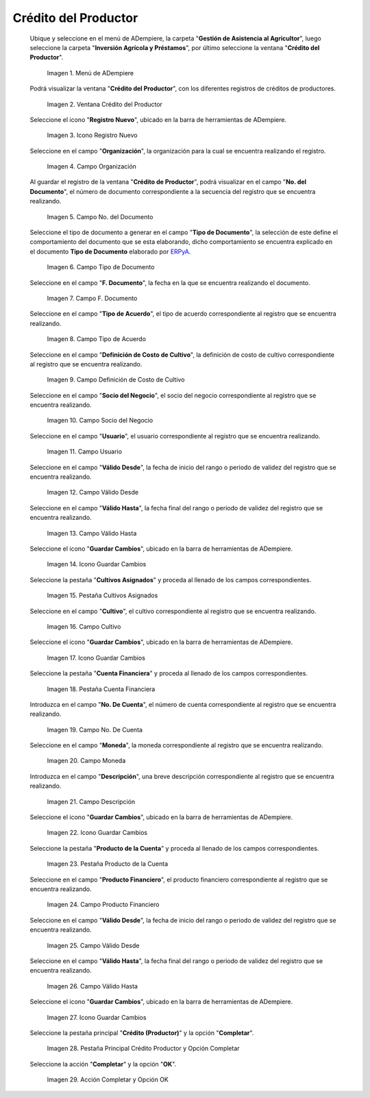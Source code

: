.. |menú de crédito del productor| image:: resources/producer-credit-menu.png
.. |ventana crédito del productor| image:: resources/producer-credit-window.png
.. |icono registro nuevo de la ventana crédito del productor| image:: resources/new-record-icon-of-the-producer-credit-window.png
.. |campo organización de la ventana crédito del productor| image:: resources/field-organization-of-the-producer-credit-window.png
.. |campo número del documento de la ventana crédito del productor| image:: resources/field-number-of-the-document-number-of-the-producer-credit-window.png
.. |campo tipo de documento de la ventana crédito del productor| image:: resources/document-type-field-of-the-producer-credit-window.png
.. |campo fecha del documento de la ventana crédito del productor| image:: resources/date-field-of-the-document-in-the-producer-credit-window.png
.. |campo tipo de acuerdo de la ventana crédito del productor| image:: resources/producer-credit-window-agreement-type-field.png
.. |campo definición de costo de cultivo de la ventana crédito del productor| image:: resources/field-definition-of-cost-of-cultivation-of-the-producer-credit-window.png
.. |campo socio del negocio de la ventana crédito del productor| image:: resources/producer-credit-window-business-partner-field.png
.. |campo usuario de la ventana crédito del productor| image:: resources/user-field-of-the-producer-credit-window.png
.. |campo válido desde de la ventana crédito del productor| image:: resources/valid-field-from-the-producer-credit-window.png
.. |campo válido hasta de la ventana crédito del productor| image:: resources/field-valid-up-to-the-producer-credit-window.png
.. |icono guardar cambios de la ventana crédito del productor| image:: resources/save-changes-icon-of-the-producer-credit-window.png
.. |pestaña cultivos asignados de la ventana crédito del productor| image:: resources/assigned-crop-tab-of-the-producer-credit-window.png
.. |campo cultivo de la pestaña cultivos asignados de la ventana crédito del productor| image:: resources/crop-field-of-the-assigned-crops-tab-of-the-producer-credit-window.png
.. |icono guardar cambios de la pestaña cultivos asignados de la ventana crédito del productor| image:: resources/save-changes-icon-of-the-assigned-crops-tab-of-the-producer-credit-window.png
.. |pestaña cuenta financiera de la ventana crédito del productor| image:: resources/financial-account-tab-of-the-producer-credit-window.png
.. |campo número de cuenta de la pestaña cuenta financiera de la ventana crédito del productor| image:: resources/account-number-field-of-the-financial-account-tab-of-the-producer-credit-window.png
.. |campo moneda de la pestaña cuenta financiera de la ventana crédito del productor| image:: resources/currency-field-of-the-financial-account-tab-of-the-producer-credit-window.png
.. |campo descripción de la pestaña cuenta financiera de la ventana crédito del productor| image:: resources/description-field-in-the-financial-account-tab-of-the-producers-credit-window.png
.. |icono guardar cambios de la pestaña cuenta financiera de la ventana crédito del productor| image:: resources/save-changes-icon-of-the-financial-account-tab-of-the-producer-credit-window.png
.. |pestaña producto de la cuenta de la ventana crédito del productor| image:: resources/product-tab-of-the-producers-credit-window-account.png
.. |campo producto financiero de la pestaña producto de la cuenta de la ventana crédito del productor| image:: resources/financial-product-field-of-the-account-product-tab-of-the-producer-credit-window.png
.. |campo válido desde de la pestaña producto de la cuenta de la ventana crédito del productor| image:: resources/valid-field-from-the-account-products-tab-of-the-producer-credit-window.png
.. |campo válido hasta de la pestaña producto de la cuenta de la ventana crédito del productor| image:: resources/valid-field-up-to-the-account-products-tab-of-the-producer-credit-window.png
.. |icono guardar cambios de la pestaña producto de la cuenta de la ventana crédito del productor| image:: resources/save-changes-icon-from-the-account-products-tab-of-the-producer-credit-window.png
.. |pestaña principal crédito productor y opción completar| image:: resources/main-tab-producer-credit-and-complete-option.png
.. |acción completar y opción ok| image:: resources/action-complete-and-option-ok.png

.. _ERPyA: http://erpya.com

.. _documento/crédito-del-productor:

**Crédito del Productor**
=========================

 Ubique y seleccione en el menú de ADempiere, la carpeta "**Gestión de Asistencia al Agricultor**", luego seleccione la carpeta "**Inversión Agrícola y Préstamos**", por último seleccione la ventana "**Crédito del Productor**".

    |menú de crédito del productor|

    Imagen 1. Menú de ADempiere

 Podrá visualizar la ventana "**Crédito del Productor**", con los diferentes registros de créditos de productores.

    |ventana crédito del productor|

    Imagen 2. Ventana Crédito del Productor

 Seleccione el icono "**Registro Nuevo**", ubicado en la barra de herramientas de ADempiere.

    |icono registro nuevo de la ventana crédito del productor|

    Imagen 3. Icono Registro Nuevo 

 Seleccione en el campo "**Organización**", la organización para la cual se encuentra realizando el registro.

    |campo organización de la ventana crédito del productor|

    Imagen 4. Campo Organización

 Al guardar el registro de la ventana "**Crédito de Productor**", podrá visualizar en el campo "**No. del Documento**", el número de documento correspondiente a la secuencia del registro que se encuentra realizando.

    |campo número del documento de la ventana crédito del productor|

    Imagen 5. Campo No. del Documento

 Seleccione el tipo de documento a generar en el campo "**Tipo de Documento**", la selección de este define el comportamiento del documento que se esta elaborando, dicho comportamiento se encuentra explicado en el documento **Tipo de Documento** elaborado por `ERPyA`_.

    |campo tipo de documento de la ventana crédito del productor|

    Imagen 6. Campo Tipo de Documento

 Seleccione en el campo "**F. Documento**", la fecha en la que se encuentra realizando el documento.

    |campo fecha del documento de la ventana crédito del productor|

    Imagen 7. Campo F. Documento

 Seleccione en el campo "**Tipo de Acuerdo**", el tipo de acuerdo correspondiente al registro que se encuentra realizando.

    |campo tipo de acuerdo de la ventana crédito del productor|

    Imagen 8. Campo Tipo de Acuerdo

 Seleccione en el campo "**Definición de Costo de Cultivo**", la definición de costo de cultivo correspondiente al registro que se encuentra realizando.

    |campo definición de costo de cultivo de la ventana crédito del productor|

    Imagen 9. Campo Definición de Costo de Cultivo

 Seleccione en el campo "**Socio del Negocio**", el socio del negocio correspondiente al registro que se encuentra realizando.

    |campo socio del negocio de la ventana crédito del productor|

    Imagen 10. Campo Socio del Negocio

 Seleccione en el campo "**Usuario**", el usuario correspondiente al registro que se encuentra realizando.

    |campo usuario de la ventana crédito del productor|

    Imagen 11. Campo Usuario

 Seleccione en el campo "**Válido Desde**", la fecha de inicio del rango o periodo de validez del registro que se encuentra realizando.

    |campo válido desde de la ventana crédito del productor|

    Imagen 12. Campo Válido Desde

 Seleccione en el campo "**Válido Hasta**", la fecha final del rango o periodo de validez del registro que se encuentra realizando.

    |campo válido hasta de la ventana crédito del productor|

    Imagen 13. Campo Válido Hasta

 Seleccione el icono "**Guardar Cambios**", ubicado en la barra de herramientas de ADempiere.

    |icono guardar cambios de la ventana crédito del productor|

    Imagen 14. Icono Guardar Cambios

 Seleccione la pestaña "**Cultivos Asignados**" y proceda al llenado de los campos correspondientes.

    |pestaña cultivos asignados de la ventana crédito del productor|

    Imagen 15. Pestaña Cultivos Asignados

 Seleccione en el campo "**Cultivo**", el cultivo correspondiente al registro que se encuentra realizando.

    |campo cultivo de la pestaña cultivos asignados de la ventana crédito del productor|

    Imagen 16. Campo Cultivo

 Seleccione el icono "**Guardar Cambios**", ubicado en la barra de herramientas de ADempiere.

    |icono guardar cambios de la pestaña cultivos asignados de la ventana crédito del productor|

    Imagen 17. Icono Guardar Cambios

 Seleccione la pestaña "**Cuenta Financiera**" y proceda al llenado de los campos correspondientes.

    |pestaña cuenta financiera de la ventana crédito del productor|

    Imagen 18. Pestaña Cuenta Financiera

 Introduzca en el campo "**No. De Cuenta**", el número de cuenta correspondiente al registro que se encuentra realizando.

    |campo número de cuenta de la pestaña cuenta financiera de la ventana crédito del productor|

    Imagen 19. Campo No. De Cuenta

 Seleccione en el campo "**Moneda**", la moneda correspondiente al registro que se encuentra realizando.

    |campo moneda de la pestaña cuenta financiera de la ventana crédito del productor|

    Imagen 20. Campo Moneda

 Introduzca en el campo "**Descripción**", una breve descripción correspondiente al registro que se encuentra realizando.

    |campo descripción de la pestaña cuenta financiera de la ventana crédito del productor|

    Imagen 21. Campo Descripción

 Seleccione el icono "**Guardar Cambios**", ubicado en la barra de herramientas de ADempiere.

    |icono guardar cambios de la pestaña cuenta financiera de la ventana crédito del productor|

    Imagen 22. Icono Guardar Cambios

 Seleccione la pestaña "**Producto de la Cuenta**" y proceda al llenado de los campos correspondientes.

    |pestaña producto de la cuenta de la ventana crédito del productor|

    Imagen 23. Pestaña Producto de la Cuenta

 Seleccione en el campo "**Producto Financiero**", el producto financiero correspondiente al registro que se encuentra realizando.

    |campo producto financiero de la pestaña producto de la cuenta de la ventana crédito del productor|

    Imagen 24. Campo Producto Financiero

 Seleccione en el campo "**Válido Desde**", la fecha de inicio del rango o periodo de validez del registro que se encuentra realizando.

    |campo válido desde de la pestaña producto de la cuenta de la ventana crédito del productor|

    Imagen 25. Campo Válido Desde

 Seleccione en el campo "**Válido Hasta**", la fecha final del rango o periodo de validez del registro que se encuentra realizando.

    |campo válido hasta de la pestaña producto de la cuenta de la ventana crédito del productor|

    Imagen 26. Campo Válido Hasta

 Seleccione el icono "**Guardar Cambios**", ubicado en la barra de herramientas de ADempiere.

    |icono guardar cambios de la pestaña producto de la cuenta de la ventana crédito del productor|

    Imagen 27. Icono Guardar Cambios

 Seleccione la pestaña principal "**Crédito (Productor)**" y la opción "**Completar**".

    |pestaña principal crédito productor y opción completar|

    Imagen 28. Pestaña Principal Crédito Productor  y Opción Completar

 Seleccione la acción "**Completar**" y la opción "**OK**".

    |acción completar y opción ok|

    Imagen 29. Acción Completar y Opción OK